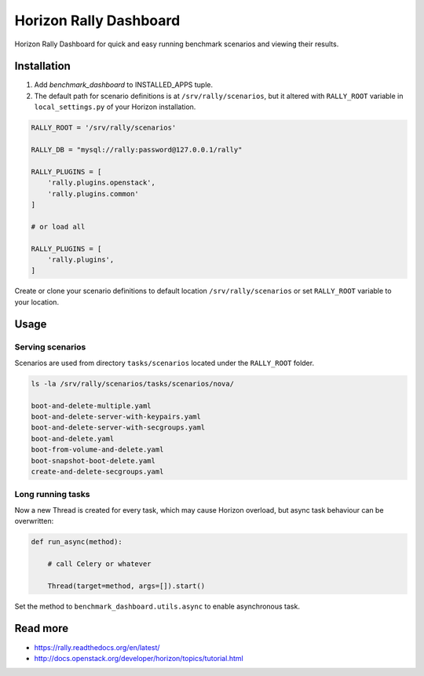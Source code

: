 
=======================
Horizon Rally Dashboard
=======================

Horizon Rally Dashboard for quick and easy running benchmark scenarios and viewing their results.

Installation
============

#. Add `benchmark_dashboard` to INSTALLED_APPS tuple.
#. The default path for scenario definitions is at ``/srv/rally/scenarios``, but it altered with ``RALLY_ROOT`` variable in ``local_settings.py`` of your Horizon installation.

.. code-block:: python

    RALLY_ROOT = '/srv/rally/scenarios'

    RALLY_DB = "mysql://rally:password@127.0.0.1/rally"

    RALLY_PLUGINS = [
        'rally.plugins.openstack',
        'rally.plugins.common'
    ]

    # or load all

    RALLY_PLUGINS = [
        'rally.plugins',
    ]

Create or clone your scenario definitions to default location ``/srv/rally/scenarios`` or set ``RALLY_ROOT`` variable to your location.

Usage
=====

Serving scenarios
-----------------

Scenarios are used from directory ``tasks/scenarios`` located under the ``RALLY_ROOT`` folder.

.. code-block:: bash

    ls -la /srv/rally/scenarios/tasks/scenarios/nova/

    boot-and-delete-multiple.yaml
    boot-and-delete-server-with-keypairs.yaml
    boot-and-delete-server-with-secgroups.yaml
    boot-and-delete.yaml
    boot-from-volume-and-delete.yaml
    boot-snapshot-boot-delete.yaml
    create-and-delete-secgroups.yaml

Long running tasks
------------------

Now a new Thread is created for every task, which may cause Horizon overload, but async task behaviour can be overwritten:

.. code-block:: python

    def run_async(method):

        # call Celery or whatever

        Thread(target=method, args=[]).start()

Set the method to ``benchmark_dashboard.utils.async`` to enable asynchronous task.

Read more
=========

* https://rally.readthedocs.org/en/latest/
* http://docs.openstack.org/developer/horizon/topics/tutorial.html
